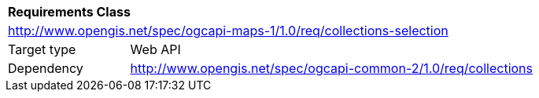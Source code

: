 [[rc_table-collections-selection]]
[cols="1,4",width="90%"]
|===
2+|*Requirements Class*
2+|http://www.opengis.net/spec/ogcapi-maps-1/1.0/req/collections-selection
|Target type |Web API
|Dependency |http://www.opengis.net/spec/ogcapi-common-2/1.0/req/collections
|===
